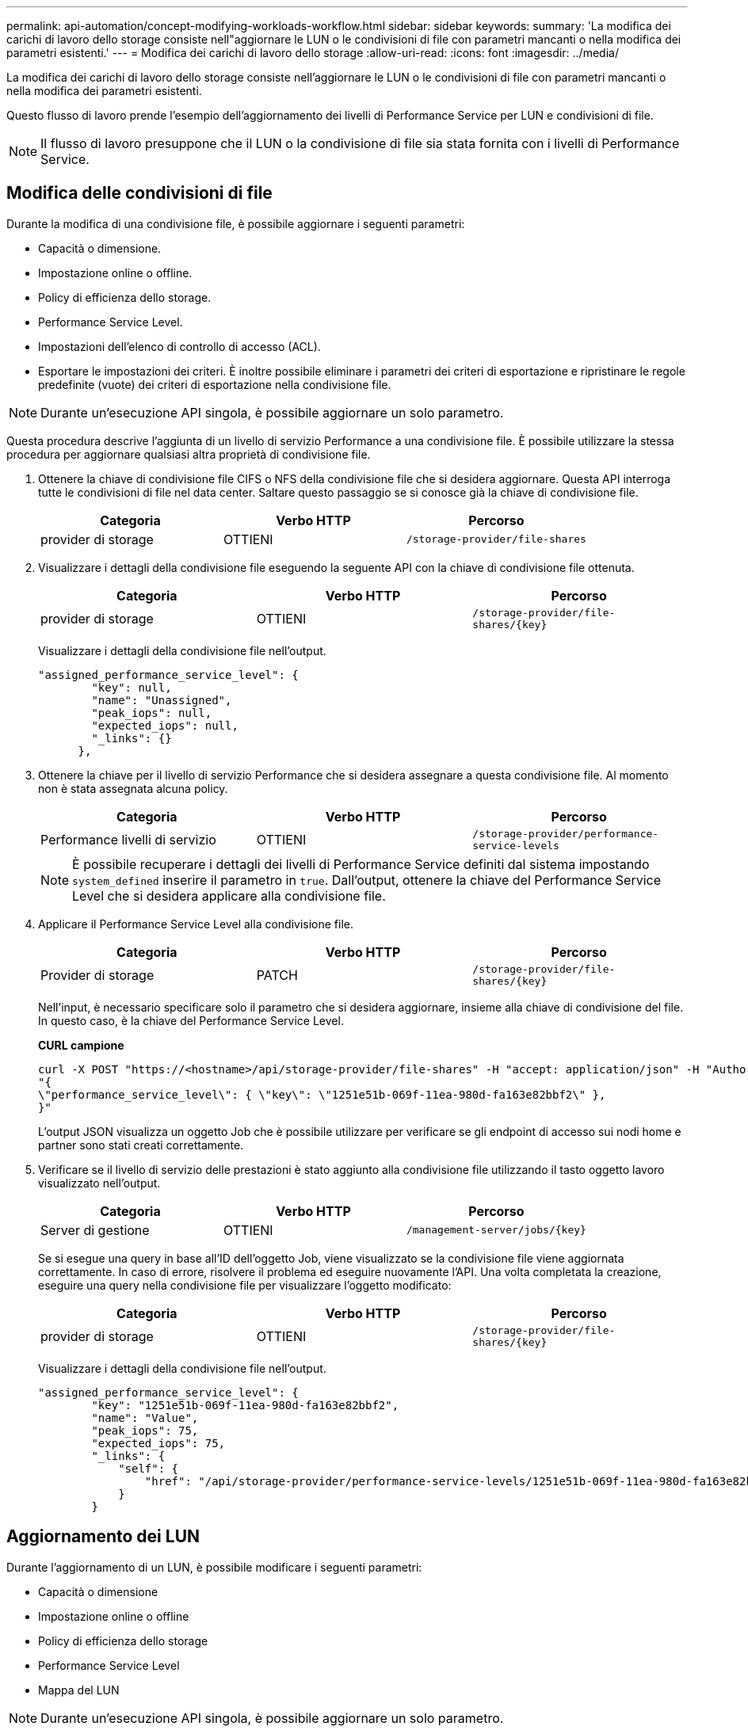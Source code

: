 ---
permalink: api-automation/concept-modifying-workloads-workflow.html 
sidebar: sidebar 
keywords:  
summary: 'La modifica dei carichi di lavoro dello storage consiste nell"aggiornare le LUN o le condivisioni di file con parametri mancanti o nella modifica dei parametri esistenti.' 
---
= Modifica dei carichi di lavoro dello storage
:allow-uri-read: 
:icons: font
:imagesdir: ../media/


[role="lead"]
La modifica dei carichi di lavoro dello storage consiste nell'aggiornare le LUN o le condivisioni di file con parametri mancanti o nella modifica dei parametri esistenti.

Questo flusso di lavoro prende l'esempio dell'aggiornamento dei livelli di Performance Service per LUN e condivisioni di file.

[NOTE]
====
Il flusso di lavoro presuppone che il LUN o la condivisione di file sia stata fornita con i livelli di Performance Service.

====


== Modifica delle condivisioni di file

Durante la modifica di una condivisione file, è possibile aggiornare i seguenti parametri:

* Capacità o dimensione.
* Impostazione online o offline.
* Policy di efficienza dello storage.
* Performance Service Level.
* Impostazioni dell'elenco di controllo di accesso (ACL).
* Esportare le impostazioni dei criteri. È inoltre possibile eliminare i parametri dei criteri di esportazione e ripristinare le regole predefinite (vuote) dei criteri di esportazione nella condivisione file.


[NOTE]
====
Durante un'esecuzione API singola, è possibile aggiornare un solo parametro.

====
Questa procedura descrive l'aggiunta di un livello di servizio Performance a una condivisione file. È possibile utilizzare la stessa procedura per aggiornare qualsiasi altra proprietà di condivisione file.

. Ottenere la chiave di condivisione file CIFS o NFS della condivisione file che si desidera aggiornare. Questa API interroga tutte le condivisioni di file nel data center. Saltare questo passaggio se si conosce già la chiave di condivisione file.
+
[cols="1a,1a,1a"]
|===
| Categoria | Verbo HTTP | Percorso 


 a| 
provider di storage
 a| 
OTTIENI
 a| 
`/storage-provider/file-shares`

|===
. Visualizzare i dettagli della condivisione file eseguendo la seguente API con la chiave di condivisione file ottenuta.
+
[cols="1a,1a,1a"]
|===
| Categoria | Verbo HTTP | Percorso 


 a| 
provider di storage
 a| 
OTTIENI
 a| 
`+/storage-provider/file-shares/{key}+`

|===
+
Visualizzare i dettagli della condivisione file nell'output.

+
[listing]
----
"assigned_performance_service_level": {
        "key": null,
        "name": "Unassigned",
        "peak_iops": null,
        "expected_iops": null,
        "_links": {}
      },
----
. Ottenere la chiave per il livello di servizio Performance che si desidera assegnare a questa condivisione file. Al momento non è stata assegnata alcuna policy.
+
[cols="1a,1a,1a"]
|===
| Categoria | Verbo HTTP | Percorso 


 a| 
Performance livelli di servizio
 a| 
OTTIENI
 a| 
`/storage-provider/performance-service-levels`

|===
+
[NOTE]
====
È possibile recuperare i dettagli dei livelli di Performance Service definiti dal sistema impostando `system_defined` inserire il parametro in `true`. Dall'output, ottenere la chiave del Performance Service Level che si desidera applicare alla condivisione file.

====
. Applicare il Performance Service Level alla condivisione file.
+
[cols="1a,1a,1a"]
|===
| Categoria | Verbo HTTP | Percorso 


 a| 
Provider di storage
 a| 
PATCH
 a| 
`+/storage-provider/file-shares/{key}+`

|===
+
Nell'input, è necessario specificare solo il parametro che si desidera aggiornare, insieme alla chiave di condivisione del file. In questo caso, è la chiave del Performance Service Level.

+
*CURL campione*

+
[listing]
----
curl -X POST "https://<hostname>/api/storage-provider/file-shares" -H "accept: application/json" -H "Authorization: Basic <Base64EncodedCredentials>" -d
"{
\"performance_service_level\": { \"key\": \"1251e51b-069f-11ea-980d-fa163e82bbf2\" },
}"
----
+
L'output JSON visualizza un oggetto Job che è possibile utilizzare per verificare se gli endpoint di accesso sui nodi home e partner sono stati creati correttamente.

. Verificare se il livello di servizio delle prestazioni è stato aggiunto alla condivisione file utilizzando il tasto oggetto lavoro visualizzato nell'output.
+
[cols="1a,1a,1a"]
|===
| Categoria | Verbo HTTP | Percorso 


 a| 
Server di gestione
 a| 
OTTIENI
 a| 
`+/management-server/jobs/{key}+`

|===
+
Se si esegue una query in base all'ID dell'oggetto Job, viene visualizzato se la condivisione file viene aggiornata correttamente. In caso di errore, risolvere il problema ed eseguire nuovamente l'API. Una volta completata la creazione, eseguire una query nella condivisione file per visualizzare l'oggetto modificato:

+
[cols="1a,1a,1a"]
|===
| Categoria | Verbo HTTP | Percorso 


 a| 
provider di storage
 a| 
OTTIENI
 a| 
`+/storage-provider/file-shares/{key}+`

|===
+
Visualizzare i dettagli della condivisione file nell'output.

+
[listing]
----
"assigned_performance_service_level": {
        "key": "1251e51b-069f-11ea-980d-fa163e82bbf2",
        "name": "Value",
        "peak_iops": 75,
        "expected_iops": 75,
        "_links": {
            "self": {
                "href": "/api/storage-provider/performance-service-levels/1251e51b-069f-11ea-980d-fa163e82bbf2"
            }
        }
----




== Aggiornamento dei LUN

Durante l'aggiornamento di un LUN, è possibile modificare i seguenti parametri:

* Capacità o dimensione
* Impostazione online o offline
* Policy di efficienza dello storage
* Performance Service Level
* Mappa del LUN


[NOTE]
====
Durante un'esecuzione API singola, è possibile aggiornare un solo parametro.

====
Questa procedura descrive l'aggiunta di un livello di servizio delle prestazioni a un LUN. È possibile utilizzare la stessa procedura per aggiornare qualsiasi altra proprietà LUN.

. Ottenere la chiave LUN del LUN che si desidera aggiornare. Questa API restituisce i dettagli di tutte LE LUN nel data center. Saltare questo passaggio se si conosce già la chiave LUN.
+
[cols="1a,1a,1a"]
|===
| Categoria | Verbo HTTP | Percorso 


 a| 
Provider di storage
 a| 
OTTIENI
 a| 
`/storage-provider/luns`

|===
. Visualizzare i dettagli del LUN eseguendo la seguente API con la chiave LUN ottenuta.
+
[cols="1a,1a,1a"]
|===
| Categoria | Verbo HTTP | Percorso 


 a| 
Provider di storage
 a| 
OTTIENI
 a| 
`+/storage-provider/luns/{key}+`

|===
+
Visualizzare i dettagli del LUN nell'output. È possibile notare che non è stato assegnato alcun livello di servizio delle prestazioni a questo LUN.

+
*Esempio di output JSON*

+
[listing]
----

  "assigned_performance_service_level": {
        "key": null,
        "name": "Unassigned",
        "peak_iops": null,
        "expected_iops": null,
        "_links": {}
      },
----
. Ottenere la chiave per il livello di servizio Performance che si desidera assegnare al LUN.
+
[cols="1a,1a,1a"]
|===
| Categoria | Verbo HTTP | Percorso 


 a| 
Performance livelli di servizio
 a| 
OTTIENI
 a| 
`/storage-provider/performance-service-levels`

|===
+
[NOTE]
====
È possibile recuperare i dettagli dei livelli di Performance Service definiti dal sistema impostando `system_defined` inserire il parametro in `true`. Dall'output, ottenere la chiave del Performance Service Level che si desidera applicare al LUN.

====
. Applicare il livello di servizio Performance sul LUN.
+
[cols="1a,1a,1a"]
|===
| Categoria | Verbo HTTP | Percorso 


 a| 
Provider di storage
 a| 
PATCH
 a| 
`+/storage-provider/lun/{key}+`

|===
+
Nell'input, è necessario specificare solo il parametro che si desidera aggiornare, insieme alla chiave LUN. In questo caso, è la chiave del livello di servizio Performance.

+
*CURL campione*

+
[listing]
----
curl -X PATCH "https://<hostname>/api/storage-provider/luns/7d5a59b3-953a-11e8-8857-00a098dcc959" -H "accept: application/json" -H "Content-Type: application/json" H "Authorization: Basic <Base64EncodedCredentials>" -d
"{ \"performance_service_level\": { \"key\": \"1251e51b-069f-11ea-980d-fa163e82bbf2\" }"
----
+
L'output JSON visualizza una chiave oggetto lavoro che è possibile utilizzare per verificare il LUN aggiornato.

. Visualizzare i dettagli del LUN eseguendo la seguente API con la chiave LUN ottenuta.
+
[cols="1a,1a,1a"]
|===
| Categoria | Verbo HTTP | Percorso 


 a| 
Provider di storage
 a| 
OTTIENI
 a| 
`+/storage-provider/luns/{key}+`

|===
+
Visualizzare i dettagli del LUN nell'output. È possibile notare che il livello di servizio delle prestazioni è assegnato a questo LUN.

+
*Esempio di output JSON*

+
[listing]
----

     "assigned_performance_service_level": {
        "key": "1251e51b-069f-11ea-980d-fa163e82bbf2",
        "name": "Value",
        "peak_iops": 75,
        "expected_iops": 75,
        "_links": {
            "self": {
                "href": "/api/storage-provider/performance-service-levels/1251e51b-069f-11ea-980d-fa163e82bbf2"
            }
----

